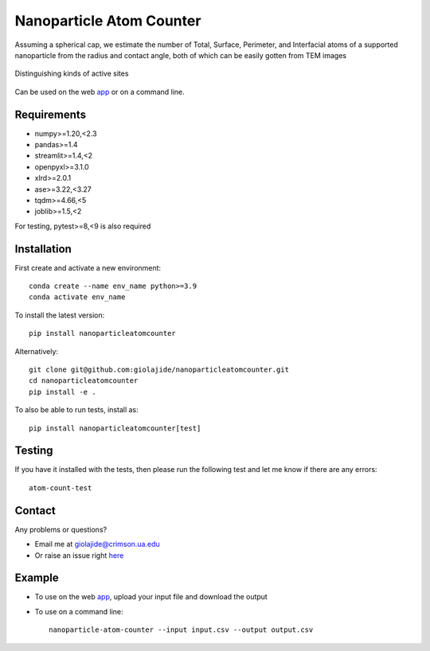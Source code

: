 Nanoparticle Atom Counter
=========================

Assuming a spherical cap, we estimate the number of Total, Surface, Perimeter, and Interfacial atoms of a supported nanoparticle
from the radius and contact angle, both of which can be easily gotten from TEM images

.. figure:: Nanoparticle_Legend.png
   :width: 600
   :alt: Active site types discriminated
   :align: center

   Distinguishing kinds of active sites



Can be used on the web app_ or on a command line.




Requirements
------------

* numpy>=1.20,<2.3
* pandas>=1.4
* streamlit>=1.4,<2
* openpyxl>=3.1.0
* xlrd>=2.0.1
* ase>=3.22,<3.27
* tqdm>=4.66,<5
* joblib>=1.5,<2

For testing, pytest>=8,<9 is also required



Installation
------------

First create and activate a new environment::

    conda create --name env_name python>=3.9
    conda activate env_name

To install the latest version::

    pip install nanoparticleatomcounter

Alternatively::

    git clone git@github.com:giolajide/nanoparticleatomcounter.git
    cd nanoparticleatomcounter
    pip install -e .


To also be able to run tests, install as::

    pip install nanoparticleatomcounter[test]



Testing
-------

If you have it installed with the tests, then please run the following test and let me know if there are any errors::

    atom-count-test



Contact
-------

Any problems or questions?

* Email me at giolajide@crimson.ua.edu
* Or raise an issue right here_



Example
-------

* To use on the web app_, upload your input file and download the output
* To use on a command line::

    nanoparticle-atom-counter --input input.csv --output output.csv



.. _app: https://nanoparticle-atom-counting.streamlit.app
.. _here: https://github.com/giolajide/nanoparticleatomcounting/issues
